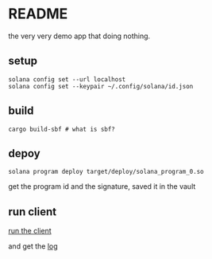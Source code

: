 * README

the very very demo app that doing nothing.

** setup

#+begin_src shell
  solana config set --url localhost
  solana config set --keypair ~/.config/solana/id.json
#+end_src


** build

#+begin_src shell :results silent
  cargo build-sbf # what is sbf?
#+end_src

** depoy

#+begin_src shell
  solana program deploy target/deploy/solana_program_0.so
#+end_src

#+RESULTS:

get the program id and the signature, saved it in the vault

** run client

[[file:~/Code/garage/crypto/smart-contract-solana-demo/solana-client-example/README.org::*README][run the client]]

and get the [[file:~/Code/garage/crypto/smart-contract-solana-demo/solana-client-example/README.org::*log][log]]
